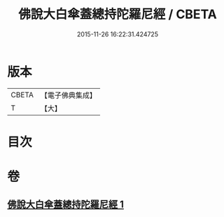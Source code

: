 #+TITLE: 佛說大白傘蓋總持陀羅尼經 / CBETA
#+DATE: 2015-11-26 16:22:31.424725
* 版本
 |     CBETA|【電子佛典集成】|
 |         T|【大】     |

* 目次
* 卷
** [[file:KR6j0160_001.txt][佛說大白傘蓋總持陀羅尼經 1]]
